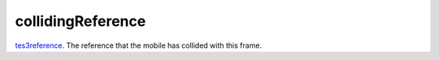 collidingReference
====================================================================================================

`tes3reference`_. The reference that the mobile has collided with this frame.

.. _`tes3reference`: ../../../lua/type/tes3reference.html
